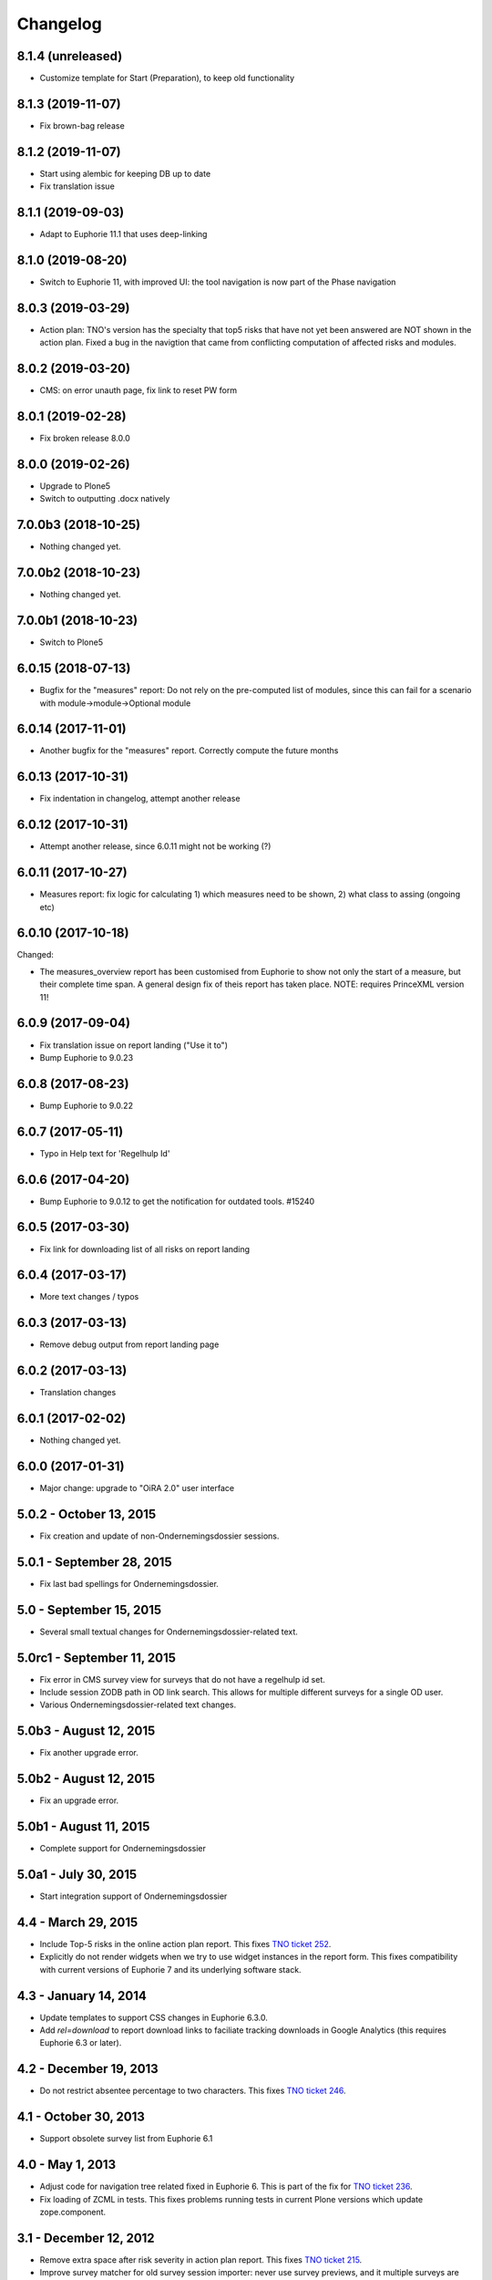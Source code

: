 Changelog
=========

8.1.4 (unreleased)
------------------

- Customize template for Start (Preparation), to keep old functionality


8.1.3 (2019-11-07)
------------------

- Fix brown-bag release

8.1.2 (2019-11-07)
------------------

- Start using alembic for keeping DB up to date
- Fix translation issue

8.1.1 (2019-09-03)
------------------

- Adapt to Euphorie 11.1 that uses deep-linking


8.1.0 (2019-08-20)
------------------

- Switch to Euphorie 11, with improved UI: the tool navigation
  is now part of the Phase navigation


8.0.3 (2019-03-29)
------------------

- Action plan: TNO's version has the specialty that top5 risks that have not
  yet been answered are NOT shown in the action plan. Fixed a bug in the
  navigtion that came from conflicting computation of affected risks and
  modules.


8.0.2 (2019-03-20)
------------------

- CMS: on error unauth page, fix link to reset PW form

8.0.1 (2019-02-28)
------------------

- Fix broken release 8.0.0

8.0.0 (2019-02-26)
------------------

- Upgrade to Plone5
- Switch to outputting .docx natively


7.0.0b3 (2018-10-25)
--------------------

- Nothing changed yet.


7.0.0b2 (2018-10-23)
--------------------

- Nothing changed yet.


7.0.0b1 (2018-10-23)
--------------------

- Switch to Plone5


6.0.15 (2018-07-13)
-------------------

- Bugfix for the "measures" report: Do not rely on the pre-computed
  list of modules, since this can fail for a scenario with 
  module->module->Optional module

6.0.14 (2017-11-01)
-------------------

- Another bugfix for the "measures" report. Correctly compute the
  future months

6.0.13 (2017-10-31)
-------------------

- Fix indentation in changelog, attempt another release

6.0.12 (2017-10-31)
-------------------

- Attempt another release, since 6.0.11 might not be working (?)

6.0.11 (2017-10-27)
-------------------

- Measures report: fix logic for calculating 1) which measures need to be shown,
  2) what class to assing (ongoing etc)


6.0.10 (2017-10-18)
-------------------

Changed:

- The measures_overview report has been customised from Euphorie to
  show not only the start of a measure, but their complete time span.
  A general design fix of theis report has taken place.
  NOTE: requires PrinceXML version 11!

6.0.9 (2017-09-04)
------------------

- Fix translation issue on report landing ("Use it to")
- Bump Euphorie to 9.0.23

6.0.8 (2017-08-23)
------------------

- Bump Euphorie to 9.0.22

6.0.7 (2017-05-11)
------------------

- Typo in Help text for 'Regelhulp Id'


6.0.6 (2017-04-20)
------------------

- Bump Euphorie to 9.0.12 to get the notification for outdated tools.
  #15240


6.0.5 (2017-03-30)
------------------

- Fix link for downloading list of all risks on report landing


6.0.4 (2017-03-17)
------------------

- More text changes / typos

6.0.3 (2017-03-13)
------------------

- Remove debug output from report landing page

6.0.2 (2017-03-13)
------------------

- Translation changes

6.0.1 (2017-02-02)
------------------

- Nothing changed yet.


6.0.0 (2017-01-31)
------------------

- Major change: upgrade to "OiRA 2.0" user interface

5.0.2 - October 13, 2015
------------------------

- Fix creation and update of non-Ondernemingsdossier sessions.


5.0.1 - September 28, 2015
--------------------------

- Fix last bad spellings for Ondernemingsdossier.


5.0 - September 15, 2015
------------------------

- Several small textual changes for Ondernemingsdossier-related text.


5.0rc1 - September 11, 2015
---------------------------

- Fix error in CMS survey view for surveys that do not have a regelhulp id set.

- Include session ZODB path in OD link search. This allows for multiple
  different surveys for a single OD user.

- Various Ondernemingsdossier-related text changes.


5.0b3 - August 12, 2015
-----------------------

- Fix another upgrade error.


5.0b2 - August 12, 2015
-----------------------

- Fix an upgrade error.


5.0b1 - August 11, 2015
-----------------------

- Complete support for Ondernemingsdossier


5.0a1 - July 30, 2015
---------------------

- Start integration support of Ondernemingsdossier


4.4 - March 29, 2015
--------------------


- Include Top-5 risks in the online action plan report. This fixes
  `TNO ticket 252 <https://code.simplon.biz/tracker/tno-euphorie/ticket/252>`_.

- Explicitly do not render widgets when we try to use widget instances in the
  report form. This fixes compatibility with current versions of Euphorie 7
  and its underlying software stack.


4.3 - January 14, 2014
----------------------

- Update templates to support CSS changes in Euphorie 6.3.0.

- Add `rel=download` to report download links to faciliate tracking downloads
  in Google Analytics (this requires Euphorie 6.3 or later).


4.2 - December 19, 2013
-----------------------

- Do not restrict absentee percentage to two characters. This fixes
  `TNO ticket 246 <https://code.simplon.biz/tracker/tno-euphorie/ticket/246>`_.


4.1 - October 30, 2013
----------------------

- Support obsolete survey list from Euphorie 6.1


4.0 - May 1, 2013
-----------------

- Adjust code for navigation tree related fixed in Euphorie 6. This is part
  of the fix for
  `TNO ticket 236 <https://code.simplon.biz/tracker/tno-euphorie/ticket/236>`_.

- Fix loading of ZCML in tests. This fixes problems running tests in current
  Plone versions which update zope.component.


3.1 - December 12, 2012
-----------------------

- Remove extra space after risk severity in action plan report. This fixes
  `TNO ticket 215 <https://code.simplon.biz/tracker/tno-euphorie/ticket/215>`_.

- Improve survey matcher for old survey session importer:  never use survey
  previews, and it multiple surveys are found with the same RI&E id use the
  oldest published survey on the assumption that this is the original survey.
  This fixes part of `TNO ticket 231
  <https://code.simplon.biz/tracker/tno-euphorie/ticket/231>`_.

- Update old survey session importer to detect surveys that can be found but
  where the contents differ so much no survey tree can be build. This fixes
  part of `TNO ticket 231`_.


3.0.1 - November 28, 2012
-------------------------

- Remove debugging leftover in risk action plan form.


3.0 - November 22, 2012
------------------------

- Synchronize with Euphorie 5.

- Add link to identification report to introduction for action plan report.
  This fixes `TNO ticket 228
  <https://code.simplon.biz/tracker/tno-euphorie/ticket/228>`_.


2.1 - September 28, 2012
------------------------

- Client API fix: fix handling of absentee percentage in company data.
  [wichert]

- Client API fix: do not copy address field to postal code field on
  update of company data..
  [wichert]


2.0 - June 18, 2012
-------------------

- Setup Sphinx-based documentation.
  [wichert]

- Update to support the client API introduced in Euphorie 4. Euphorie 4
  is now a minimal requirement.
  [wichert]


1.15 - May 20, 2012
-------------------

- Prepare for client API changes in Euphorie 4.
  [wichert]

- Do not list present risk as warnings in the action plan report. This
  fixes `TNO ticket 219
  <https://code.simplon.biz/tracker/tno-euphorie/ticket/219>`_.
  [wichert]

- Update actionplan report footnote to reflect current behaviour of top-5
  risks. This fixes `TNO ticket 217
  <https://code.simplon.biz/tracker/tno-euphorie/ticket/217>`_.
  [wichert]

- If a module has no description skip it in the client. This fixes the
  tno.euphorie part of `TNO ticket 213
  <https://code.simplon.biz/tracker/tno-euphorie/ticket/213>`_.
  [wichert]

- Really make priority dropdown for top-5 and policy risks readonly.
  Apparently the select HTML element does not support the readonly
  attribute, so use disabled instead. This fixes `TNO ticket 221
  <https://code.simplon.biz/tracker/tno-euphorie/ticket/221>`_.
  [wichert]

- Remove warning-icon for risks with a problem description in the action plan
  report. Since this report only contains present risks the icon was not
  useful. This fixes `TNO ticket 219`_.
  [wichert]


1.14 - April 17, 2012
---------------------

- Skip policy and top-5 risks in action plan phase if they are not
  present.
  [wichert]

- Do not allow changing the priority for top5 and policy risks: they always
  get a high priority.
  [wichert]


1.13 - December 28, 2011
------------------------

- Update MANIFEST to include missing zcml files.
  [wichert]


1.12 - December 28, 2011
------------------------

- Add timeline report option for actionplan report. This requires Euphorie 3.
  [wichert]


1.11 - April 7, 2011
--------------------

- Add note that arbo experts will not automatically receive reports. This fixes
  `TNO ticket 181 <http://code.simplon.biz/tracker/tno-euphorie/ticket/181>`_.
  [wichert]

- Fix SQLAlchemy 0.6 compatibility.
  [wichert]

- Update templates for new account settings tab from Euphorie 2.6.
  [wichert]

- Limit the number of characters for postal code and city fields in the
  company details form, preventing illegal input. This fixes `TNO ticket
  180 <http://code.simplon.biz/tracker/tno-euphorie/ticket/180>`_.
  [wichert]


1.10 - January 25, 2011
-----------------------

- Add local `z3c.appconfig <http://pypi.python.org/pypi/z3c.appconfig>`_
  configuration to disable the terms-and-condtions feature from Euphorie.
  [wichert]

- Update markup for absentee percentage field to hint that it is a percentage.
  This is related to `TNO ticket 167`_.
  [cornae,wichert]


1.9 - January 13, 2011
----------------------

- Update error text for invalid absentee percentage. This fixes
  `TNO ticket 167 <http://code.simplon.biz/tracker/tno-euphorie/ticket/167>`_.
  [wichert]

- Fix display of absentee in the company data form. This fixes
  `TNO ticket 166 <http://code.simplon.biz/tracker/tno-euphorie/ticket/166>`_.
  [wichert]


1.8 - January 11, 2011
----------------------

- Use the new homelink METAL macro to render the logo and site URL. This is part
  of `TNO ticket 12 <http://code.simplon.biz/tracker/tno-euphorie/ticket/12>`_.
  [wichert]

- Do not accidentily check the *akkoort OR/medewerkersvertegenwoordiging* flag
  after a validation error elsewhere on the company form. This fixes
  `TNO ticket 163 <http://code.simplon.biz/tracker/tno-euphorie/ticket/163>`_.
  [wichert]


1.7 - December 7, 2010
----------------------

Bugfixes
~~~~~~~~

- Do not use (now missing) translations for texts specific to this package. This
  fixes `TNO ticket 152 <http://code.simplon.biz/tracker/tno-euphorie/ticket/152>`_.
  [wichert]

- Show decimals for absentee percentages. This employes a workaround for a
  `zope.i18n bug 686058 <https://bugs.launchpad.net/zope.i18n/+bug/686058>`_.
  This fixes `TNO ticket 162
  <http://code.simplon.biz/tracker/tno-euphorie/ticket/162>`_.
  [wichert]

- Fix display of current number of employees in the company data form. This fixes
  `TNO ticket 151 <http://code.simplon.biz/tracker/tno-euphorie/ticket/151>`_.
  [wichert]



1.6 - November 6, 2010
----------------------

Bugfixes
~~~~~~~~

- Rewrite company form to use z3c.form as form toolkit. This should
  improve form robustness greatly. Fixes `TNO ticket 145
  <http://code.simplon.biz/tracker/tno-euphorie/ticket/145>`_.
  [wichert]

- Correct reStructuredText syntax errors in the changelog.
  [wichert]


1.5 - October 22, 2010
----------------------

Upgrade notes
~~~~~~~~~~~~~

This release updates the profile version to *101*. Please use the upgrade
feature in portal_setup to upgrade the ``tno.euphorie:default`` profile to
this version.

Features
~~~~~~~~

* Allow non-integer absentee percentages in company data. This fixes
  `TNO ticket 142 <http://code.simplon.biz/tracker/tno-euphorie/ticket/142>`_.
  [wichert]


Bugfixes
~~~~~~~~

* Improve check for valid years in company edit form. This fixes
  `TNO ticket 138 <http://code.simplon.biz/tracker/tno-euphorie/ticket/138>`_.
  [wichert]

* Override action plan report download as well. This fixes
  `TNO ticket 143 <http://code.simplon.biz/tracker/tno-euphorie/ticket/143>`_.
  [wichert]

* Add base infrastructure to run tests for `tno.euphorie`.
  [wichert]

* Update RI&E session loader to update ``dutch_company`` instead of
  ``company``. This fixes `TNO ticket 140
  <http://code.simplon.biz/tracker/tno-euphorie/ticket/140>`_.
  [wichert]


1.4 - October 7, 2010
---------------------

Bugfixes
~~~~~~~~

* Do not treat 0 as not-filled-in when rendering the action plan report.
  This fixes `TNO ticket 130
  <http://code.simplon.biz/tracker/tno-euphorie/ticket/130>`_.
  [wichert]

* Small robustness improvement in id-mapping logic: continue processing a
  module even if it has no external id itself.
  [wichert]

1.3 - October 5, 2010
---------------------

Bugfixes
~~~~~~~~

* Copy the company details handling in the client from euphorie.client here in
  preparation for changes in Euphorie.
  [wichert]


1.2 - September 29, 2010
------------------------

Bugfixes
~~~~~~~~

* Handle missing action plan measure data. This fixes part of `TNO ticket 122
  <http://code.simplon.biz/tracker/tno-euphorie/ticket/114>`_.
  [wichert]


1.1 - September 23, 2010
------------------------

Features
~~~~~~~~

* Configure email settings for real site.
  [wichert]

Bugfixes
~~~~~~~~

* Correct test for existence of profile questions when parsing a session file.
  This fixes part of `TNO ticket 114
  <http://code.simplon.biz/tracker/tno-euphorie/ticket/114>`_.
  [wichert]

* Gracefully handle risks listed in a session file which no longer exist in the
  system. This fixes part of `TNO ticket 114
  <http://code.simplon.biz/tracker/tno-euphorie/ticket/114>`_.
  [wichert]


1.0 - September 17, 2010
------------------------

* Initial release
  [wichert]
